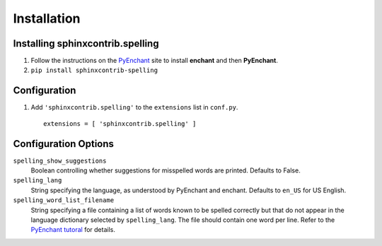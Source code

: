 ==============
 Installation
==============

Installing sphinxcontrib.spelling
=================================

1. Follow the instructions on the PyEnchant_ site to install
   **enchant** and then **PyEnchant**.
2. ``pip install sphinxcontrib-spelling``

Configuration
=============

1. Add ``'sphinxcontrib.spelling'`` to the ``extensions`` list in ``conf.py``.

  ::

    extensions = [ 'sphinxcontrib.spelling' ]

Configuration Options
=====================

``spelling_show_suggestions``
  Boolean controlling whether suggestions for misspelled words are
  printed.  Defaults to False.
``spelling_lang``
  String specifying the language, as understood by PyEnchant and
  enchant.  Defaults to ``en_US`` for US English.
``spelling_word_list_filename``
  String specifying a file containing a list of words known to be
  spelled correctly but that do not appear in the language dictionary
  selected by ``spelling_lang``.  The file should contain one word per
  line.  Refer to the `PyEnchant tutoral
  <http://www.rfk.id.au/software/pyenchant/tutorial.html>`_ for
  details.


.. _PyEnchant: http://www.rfk.id.au/software/pyenchant/

